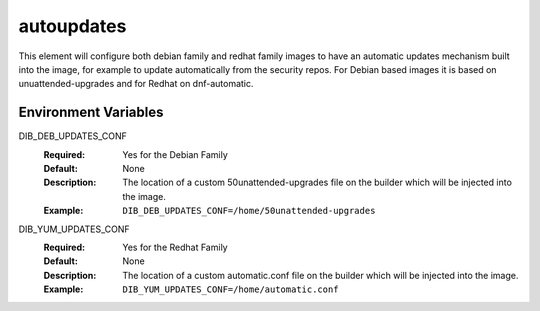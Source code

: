 ===========
autoupdates
===========

This element will configure both debian family and redhat family images to have an automatic updates mechanism built into the image, for example to update automatically from the security repos.
For Debian based images it is based on unuattended-upgrades and for Redhat on dnf-automatic.

Environment Variables
---------------------

DIB_DEB_UPDATES_CONF
   :Required: Yes for the Debian Family
   :Default: None
   :Description: The location of a custom 50unattended-upgrades file on the builder which will be injected into the image.
   :Example: ``DIB_DEB_UPDATES_CONF=/home/50unattended-upgrades``

DIB_YUM_UPDATES_CONF
   :Required: Yes for the Redhat Family
   :Default: None
   :Description: The location of a custom automatic.conf file on the builder which will be injected into the image.
   :Example: ``DIB_YUM_UPDATES_CONF=/home/automatic.conf``

.. element_deps::
